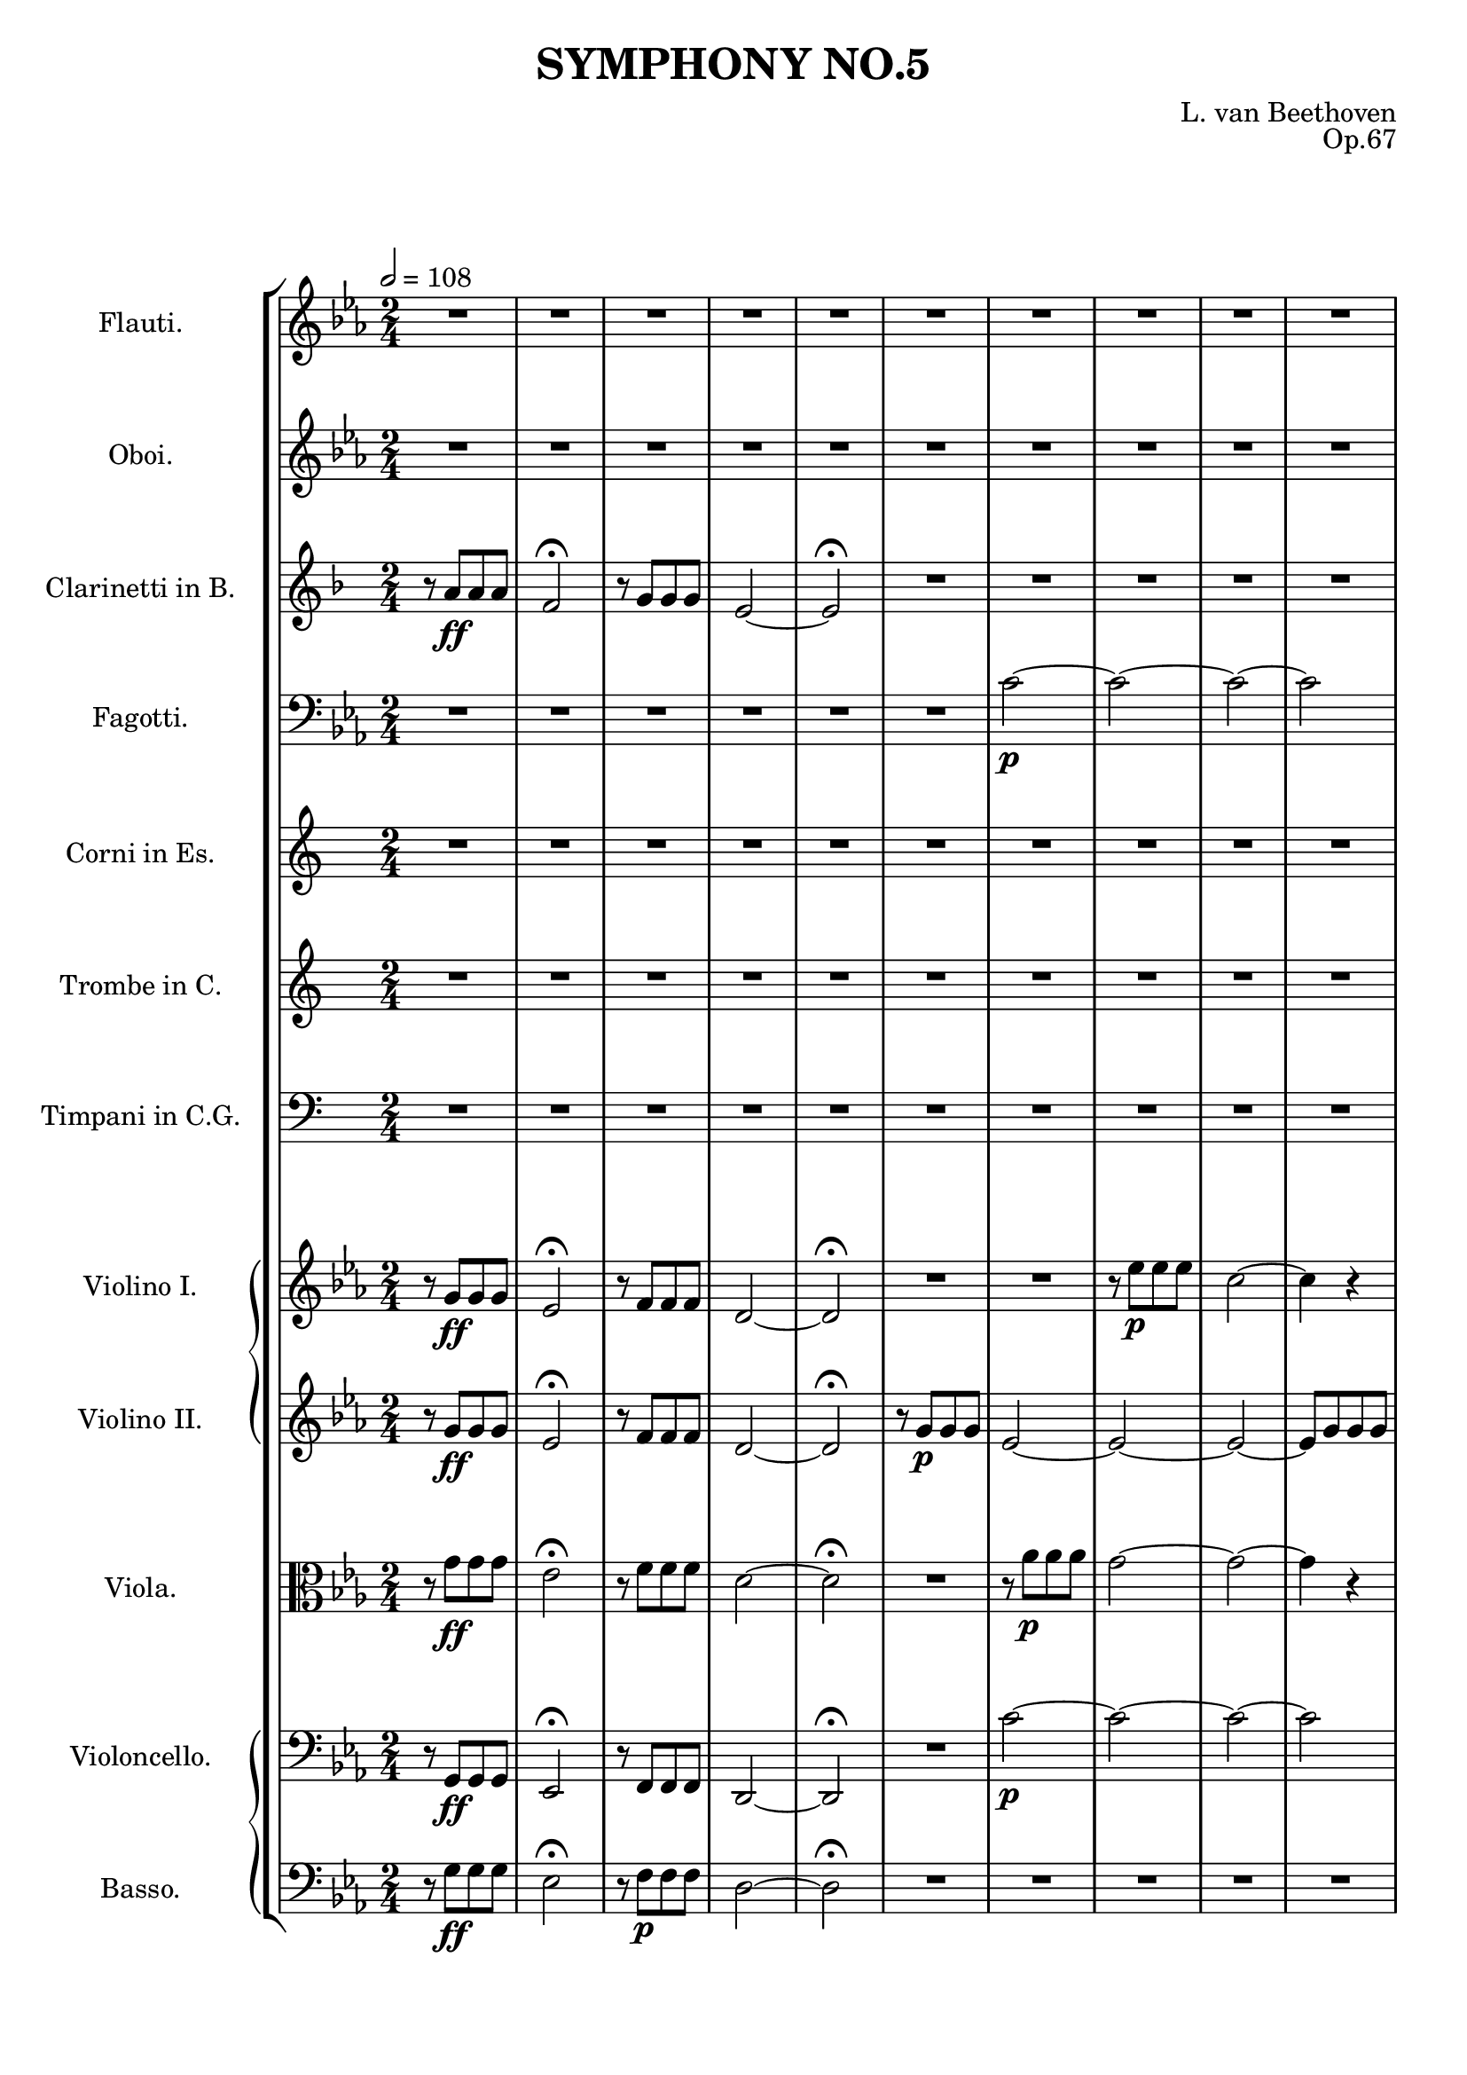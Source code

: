 \version "2.20.0"
\language english

\header {
  title = "SYMPHONY NO.5"
  composer = "L. van Beethoven"
  opus = "Op.67"
  tagline = ##f
}

\paper {
  indent = 3.0\cm  % add space for instrumentName
  short-indent = 0.5\cm
}

global = {
  \key c \minor
  \tempo 2=108
  \numericTimeSignature
  \time 2/4
}

Flute = \relative c'{
  \global
  R2*17 | r8 <d'' g>8[\cresc q <d f>]\! | <c ef>4\f r4 |
  c4 r4 | <b g'>4 r4 \fermata |
}

Oboe = \relative c'{
  \global
  R2*17 | r8 <d' g>8[\cresc q <d f>]\! | <c ef>4\f r4 |
  <c fs>4 r4 | <b g'>4 r4 \fermata |
}

Clarinet = \relative c'{
  \key f \major
  \tempo 2=108
  \numericTimeSignature
  \time 2/4
  \transposition bf
  r8 a'8[\ff a a] | f2\fermata | r8 g[ g g] | e2~ | e2\fermata | R2*12 |
  r8 <a, cs>8[\cresc <cs e> <e a>]\! | <f a>4\f r4 | <d gs>4 r4 | <cs e>4 r4\fermata| 
}

Bassoon = \relative c'{
  \global
  \clef bass
  R2*6 | c2~\p | c~ | c~ | c | b~ | b~ | b~ | b | c2 | b2 | c2 | 
  b8[\cresc b b b]\! | c4\f r4 | f,,4 r4 | ef4 r4\fermata | 
}

Horn = \relative c'{
  \key c \major
  \tempo 2=108
  \numericTimeSignature
  \time 2/4
  \transposition ef
  R2*17 | r8 e'8[\cresc e e]\! | e4\f r4 |
  <c c,>4 r4 | <e e,>4 r4 \fermata |
}

Trombone = \relative c'{
  \key c \major
  \tempo 2=108
  \numericTimeSignature
  \time 2/4
  R2*17 | r8 <g' g,>8[\cresc q q]\! | <c c,>4\f r4 |
  <c c,>4 r4 | <g g,>4 r4 \fermata |
}

Timpani = \relative c'{
  \key c \major
  \tempo 2=108
  \numericTimeSignature
  \time 2/4
  \clef bass
  R2*17 | r8 g,8[\cresc g g]\! | c4\f r4 |
  c4 r4 | g4 r4 \fermata |
}

ViolinOne = \relative c'{
  \global
  r8 g'8[\ff g g] | ef2\fermata | r8 f[ f f] | d2~ | d2\fermata | R2*2 | 
  r8 ef'8[\p 8 8] | c2~ | c4 r4 r2 | r8 f[ f f] | d2~ | d8[ g g f] |
  ef2( | d8)[ g g f] | ef2( | d8)[\cresc g g f]\! | ef4\f r4 | <c fs, af,>4 r4 | 
  <g' b, d, g,>2\fermata |  
}

ViolinTwo = \relative c'{
  \global
  r8 g'8[\ff g g] | ef2\fermata | r8 f[ f f] | d2~ | d2\fermata | 
  r8 g[\p g g] | ef2~ | 2~ | 2~ | 8[ g8 g g] | d2~ | 2 | g2~ |
  g2~ | g8[ ef ef f] | g2~ | g8[ ef ef f] | g[\cresc d' d g,]\! |
  <ef' g, c,>4\f r4 | <c fs, af,>4 r4 | <b d, g,>4 r4\fermata |
}

Viola = \relative c'{
  \global
  \clef C
  r8 g'8[\ff g g] | ef2\fermata | r8 f[ f f] | d2~ | d2\fermata | R2 | 
  r8 af'8[\p 8 8] | g2~ | g2~ | g4 r4 | r8 af8[ 8 8] | g2 | d2~ |
  d2 | ef8[ ef ef f] | g2~ | g8[ ef ef f] | g4.\cresc d8\! | ef4\f r4 |
  af,4 r4 | g4 r4\fermata | 
}

Cello = \relative c'{
  \global
  \clef bass
  r8 g,8[\ff g g] | ef2\fermata | r8 f[ f f] | d2~ | d2\fermata | R2 |
  c''2~\p | 2~ | 2~ | 2 | b2~ | 2~ | 2~ | 2 |
  c2 | b2 | c2 | b8[\cresc 8 8 8]\! | c4\f r4 | af,4 r4 | g4 r4\fermata |
}

Bass = \relative c'{
  \global
  \clef bass
  \transposition c
  r8 g8[\ff g g] | ef2\fermata | r8 f[\p f f] | d2~ | d2\fermata | R2*12 |
  r8 b8\p[\cresc 8 8]\! | c4\f r4 | af4 r4 | g4 r4\fermata |
}

\score {
  \layout {
    \context {
      \Score proportionalNotationDuration = #(ly:make-moment 2/1)
    }
  }
  \new StaffGroup <<
    \new Staff \with {
      instrumentName = "Flauti."
      midiInstrument = "flute"
    } \Flute
    \new Staff \with {
      instrumentName = "Oboi."
      midiInstrument = "oboe"
    } \Oboe
    \new Staff \with {
      instrumentName = "Clarinetti in B."
      midiInstrument = "clarinet"
    } \Clarinet
    \new Staff \with {
      instrumentName = "Fagotti."
      midiInstrument = "bassoon"
    } \Bassoon
    \new Staff \with {
      instrumentName = "Corni in Es."
      midiInstrument = "french horn"
    } \Horn
    \new Staff \with {
      instrumentName = "Trombe in C."
      midiInstrument = "trumpet"
    } \Trombone
    \new Staff \with {
      instrumentName = "Timpani in C.G."
      midiInstrument = "timpani"
    } \Timpani
    \new GrandStaff <<
      \new Staff \with {
        instrumentName = "Violino I."
        midiInstrument = "violin"
      } \ViolinOne
      \new Staff \with {
        instrumentName = "Violino II."
        midiInstrument = "violin"
      } \ViolinTwo
    >>
    \new Staff \with {
      instrumentName = "Viola."
      midiInstrument = "viola"
    } \Viola
    \new GrandStaff <<
      \new Staff \with {
        instrumentName = "Violoncello."
        midiInstrument = "cello"
      } \Cello
      \new Staff \with {
        instrumentName = "Basso."
        midiInstrument = "contrabass"
      } \Bass
    >>
  >>
  \midi {}
}
